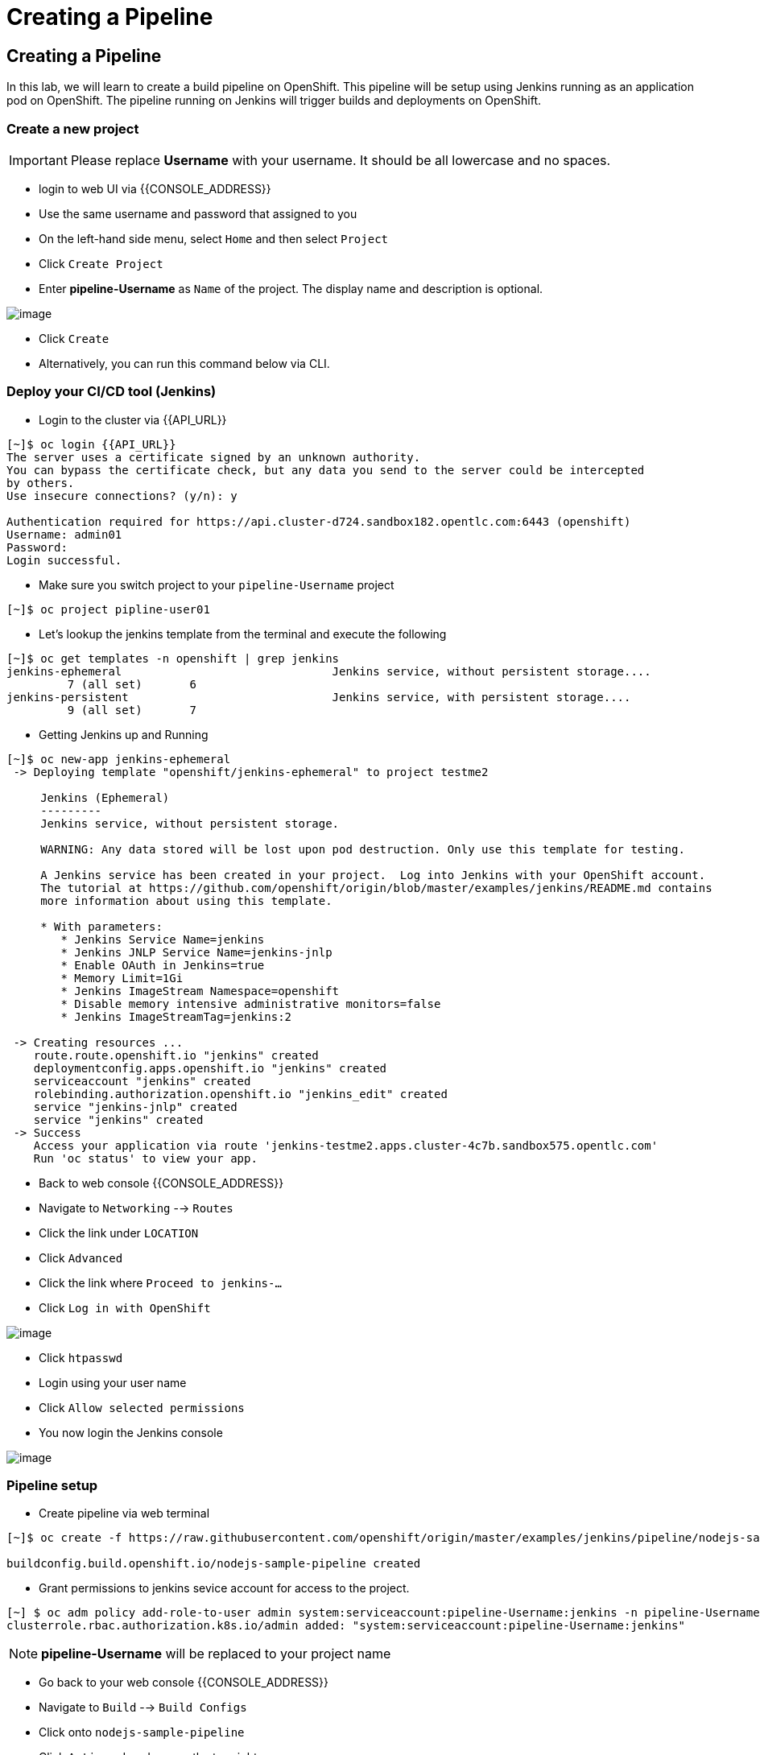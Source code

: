 [[creating-a-pipeline]]
= Creating a Pipeline

== Creating a Pipeline

In this lab, we will learn to create a build pipeline on OpenShift. This
pipeline will be setup using Jenkins running as an application pod on
OpenShift. The pipeline running on Jenkins will trigger builds and
deployments on OpenShift.


=== Create a new project

IMPORTANT: Please replace *Username* with your username. It should be all lowercase and no spaces.

- login to web UI via {{CONSOLE_ADDRESS}}
- Use the same username and password that assigned to you
- On the left-hand side menu, select `Home` and then select `Project`
- Click `Create Project`
- Enter *pipeline-Username* as `Name` of the project. The display name and description is optional.

image::./images/create-project.png[image]

- Click `Create`

- Alternatively, you can run this command below via CLI.

=== Deploy your CI/CD tool (Jenkins)

- Login to the cluster via {{API_URL}}

```
[~]$ oc login {{API_URL}}
The server uses a certificate signed by an unknown authority.
You can bypass the certificate check, but any data you send to the server could be intercepted
by others.
Use insecure connections? (y/n): y

Authentication required for https://api.cluster-d724.sandbox182.opentlc.com:6443 (openshift)
Username: admin01
Password:
Login successful.
```

- Make sure you switch project to your `pipeline-Username` project

[source,shell]
----
[~]$ oc project pipline-user01
----

- Let's lookup the jenkins template from the terminal and execute the following

```
[~]$ oc get templates -n openshift | grep jenkins
jenkins-ephemeral                               Jenkins service, without persistent storage....
         7 (all set)       6
jenkins-persistent                              Jenkins service, with persistent storage....
         9 (all set)       7
```

- Getting Jenkins up and Running

```
[~]$ oc new-app jenkins-ephemeral
 -> Deploying template "openshift/jenkins-ephemeral" to project testme2

     Jenkins (Ephemeral)
     ---------
     Jenkins service, without persistent storage.

     WARNING: Any data stored will be lost upon pod destruction. Only use this template for testing.

     A Jenkins service has been created in your project.  Log into Jenkins with your OpenShift account.
     The tutorial at https://github.com/openshift/origin/blob/master/examples/jenkins/README.md contains
     more information about using this template.

     * With parameters:
        * Jenkins Service Name=jenkins
        * Jenkins JNLP Service Name=jenkins-jnlp
        * Enable OAuth in Jenkins=true
        * Memory Limit=1Gi
        * Jenkins ImageStream Namespace=openshift
        * Disable memory intensive administrative monitors=false
        * Jenkins ImageStreamTag=jenkins:2

 -> Creating resources ...
    route.route.openshift.io "jenkins" created
    deploymentconfig.apps.openshift.io "jenkins" created
    serviceaccount "jenkins" created
    rolebinding.authorization.openshift.io "jenkins_edit" created
    service "jenkins-jnlp" created
    service "jenkins" created
 -> Success
    Access your application via route 'jenkins-testme2.apps.cluster-4c7b.sandbox575.opentlc.com'
    Run 'oc status' to view your app.
```

- Back to web console {{CONSOLE_ADDRESS}}
- Navigate to `Networking` --> `Routes`
- Click the link under `LOCATION`
- Click `Advanced`
- Click the link where `Proceed to jenkins-...`
- Click `Log in with OpenShift`

image::./images/jenkins-login.png[image]

- Click `htpasswd`
- Login using your user name
- Click `Allow selected permissions`
- You now login the Jenkins console

image::./images/jenkins.png[image]

=== Pipeline setup

- Create pipeline via web terminal

[source,shell]
----
[~]$ oc create -f https://raw.githubusercontent.com/openshift/origin/master/examples/jenkins/pipeline/nodejs-sample-pipeline.yaml

buildconfig.build.openshift.io/nodejs-sample-pipeline created
----

- Grant permissions to jenkins sevice account for access to the project.

```
[~] $ oc adm policy add-role-to-user admin system:serviceaccount:pipeline-Username:jenkins -n pipeline-Username
clusterrole.rbac.authorization.k8s.io/admin added: "system:serviceaccount:pipeline-Username:jenkins"
```

NOTE: *pipeline-Username* will be replaced to your project name

- Go back to your web console {{CONSOLE_ADDRESS}}
- Navigate to `Build` --> `Build Configs`
- Click onto `nodejs-sample-pipeline`
- Click `Actions` dropdown on the top right
- Select `Start Build`
- Build starts as show below

image::./images/jenkins-viewlog.png[image]

- Click `View Logs`
- Click `Open Blue Ocean` from the Jenkins Console

image::./images/jenkins-build.png[image]

- Blue Ocean console here (may take a minute to show up):

image::./images/blue-ocean.png[image]

- Go back to OpenShift web console

image::./images/pipeline-build.png[image]

- When Pipleline build is completed, navigate `Network` --> `Route`
- Click onto the link under `LOCATION` for `nodejs-mongodb-example`

image::./images/pipeline-result.png[image]

Congratulations!! In this lab, you have learnt how to set up and run
your own CI/CD pipeline on OpenShift.
